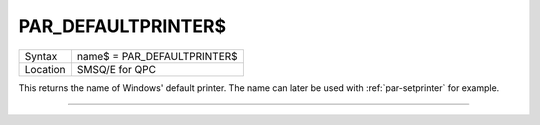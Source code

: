 ..  _par-defaultprinter-dlr:

PAR\_DEFAULTPRINTER$
====================

+----------+-------------------------------------------------------------------+
| Syntax   | name$ = PAR\_DEFAULTPRINTER$                                      |
+----------+-------------------------------------------------------------------+
| Location | SMSQ/E for QPC                                                    |
+----------+-------------------------------------------------------------------+

This returns the name of Windows' default printer. The name can later be used with :ref:`par-setprinter` for example.

--------------


